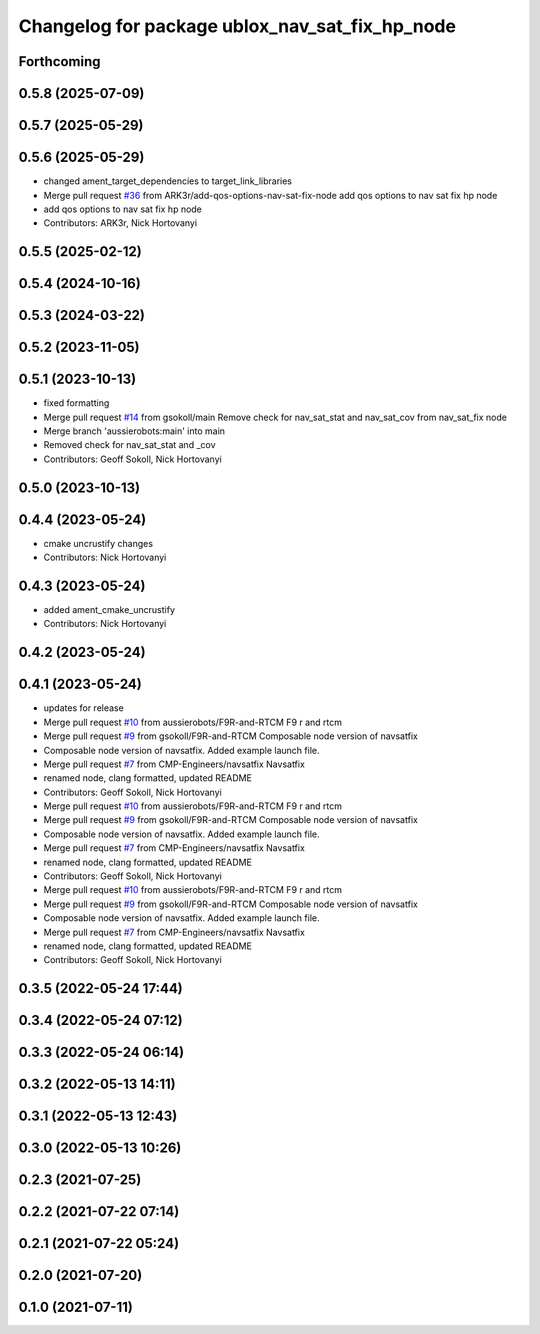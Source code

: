 ^^^^^^^^^^^^^^^^^^^^^^^^^^^^^^^^^^^^^^^^^^^^^^^
Changelog for package ublox_nav_sat_fix_hp_node
^^^^^^^^^^^^^^^^^^^^^^^^^^^^^^^^^^^^^^^^^^^^^^^

Forthcoming
-----------

0.5.8 (2025-07-09)
------------------

0.5.7 (2025-05-29)
------------------

0.5.6 (2025-05-29)
------------------
* changed ament_target_dependencies to target_link_libraries
* Merge pull request `#36 <https://github.com/aussierobots/ublox_dgnss/issues/36>`_ from ARK3r/add-qos-options-nav-sat-fix-node
  add qos options to nav sat fix hp node
* add qos options to nav sat fix hp node
* Contributors: ARK3r, Nick Hortovanyi

0.5.5 (2025-02-12)
------------------

0.5.4 (2024-10-16)
------------------

0.5.3 (2024-03-22)
------------------

0.5.2 (2023-11-05)
------------------

0.5.1 (2023-10-13)
------------------
* fixed formatting
* Merge pull request `#14 <https://github.com/aussierobots/ublox_dgnss/issues/14>`_ from gsokoll/main
  Remove check for nav_sat_stat and nav_sat_cov from nav_sat_fix node
* Merge branch 'aussierobots:main' into main
* Removed check for nav_sat_stat and _cov
* Contributors: Geoff Sokoll, Nick Hortovanyi

0.5.0 (2023-10-13)
------------------

0.4.4 (2023-05-24)
------------------
* cmake uncrustify changes
* Contributors: Nick Hortovanyi

0.4.3 (2023-05-24)
------------------
* added ament_cmake_uncrustify
* Contributors: Nick Hortovanyi

0.4.2 (2023-05-24)
------------------

0.4.1 (2023-05-24)
------------------
* updates for release
* Merge pull request `#10 <https://github.com/aussierobots/ublox_dgnss/issues/10>`_ from aussierobots/F9R-and-RTCM
  F9 r and rtcm
* Merge pull request `#9 <https://github.com/aussierobots/ublox_dgnss/issues/9>`_ from gsokoll/F9R-and-RTCM
  Composable node version of navsatfix
* Composable node version of navsatfix.  Added example launch file.
* Merge pull request `#7 <https://github.com/aussierobots/ublox_dgnss/issues/7>`_ from CMP-Engineers/navsatfix
  Navsatfix
* renamed node, clang formatted, updated README
* Contributors: Geoff Sokoll, Nick Hortovanyi

* Merge pull request `#10 <https://github.com/aussierobots/ublox_dgnss/issues/10>`_ from aussierobots/F9R-and-RTCM
  F9 r and rtcm
* Merge pull request `#9 <https://github.com/aussierobots/ublox_dgnss/issues/9>`_ from gsokoll/F9R-and-RTCM
  Composable node version of navsatfix
* Composable node version of navsatfix.  Added example launch file.
* Merge pull request `#7 <https://github.com/aussierobots/ublox_dgnss/issues/7>`_ from CMP-Engineers/navsatfix
  Navsatfix
* renamed node, clang formatted, updated README
* Contributors: Geoff Sokoll, Nick Hortovanyi

* Merge pull request `#10 <https://github.com/aussierobots/ublox_dgnss/issues/10>`_ from aussierobots/F9R-and-RTCM
  F9 r and rtcm
* Merge pull request `#9 <https://github.com/aussierobots/ublox_dgnss/issues/9>`_ from gsokoll/F9R-and-RTCM
  Composable node version of navsatfix
* Composable node version of navsatfix.  Added example launch file.
* Merge pull request `#7 <https://github.com/aussierobots/ublox_dgnss/issues/7>`_ from CMP-Engineers/navsatfix
  Navsatfix
* renamed node, clang formatted, updated README
* Contributors: Geoff Sokoll, Nick Hortovanyi

0.3.5 (2022-05-24 17:44)
------------------------

0.3.4 (2022-05-24 07:12)
------------------------

0.3.3 (2022-05-24 06:14)
------------------------

0.3.2 (2022-05-13 14:11)
------------------------

0.3.1 (2022-05-13 12:43)
------------------------

0.3.0 (2022-05-13 10:26)
------------------------

0.2.3 (2021-07-25)
------------------

0.2.2 (2021-07-22 07:14)
------------------------

0.2.1 (2021-07-22 05:24)
------------------------

0.2.0 (2021-07-20)
------------------

0.1.0 (2021-07-11)
------------------
